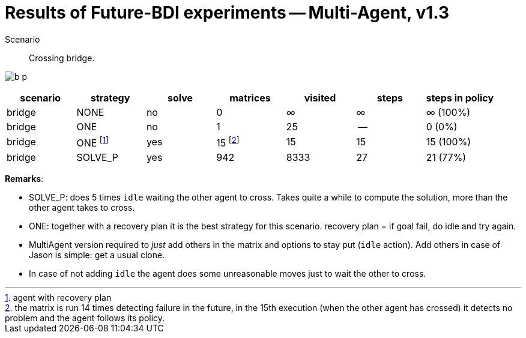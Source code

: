 = Results of Future-BDI experiments -- Multi-Agent, v1.3

Scenario:: Crossing bridge.

image:screens1.3/b-p.png[]

[cols="1,1,>1,>1,>1,>1,>1"]
|===
|scenario | strategy | solve | matrices | visited | steps | steps in policy

| bridge | NONE | no | 0 | &infin; | &infin; | &infin; (100%)
| bridge | ONE | no | 1 | 25 | -- | 0 (0%)
| bridge | ONE footnote:[agent with recovery plan] | yes | 15 footnote:[the matrix is run 14 times detecting failure in the future, in the 15th execution (when the other agent has crossed) it detects no problem and the agent follows its policy.] | 15 | 15 | 15 (100%)
| bridge | SOLVE_P | yes | 942 | 8333 | 27 | 21 (77%)
|===

*Remarks*:

* SOLVE_P: does 5 times `idle` waiting the other agent to cross. Takes quite a while to compute the solution, more than the other agent takes to cross.
* ONE: together with a recovery plan it is the best strategy for this scenario. recovery plan = if goal fail, do idle and try again.
* MultiAgent version required to _just_ add others in the matrix and options to stay put (`idle` action). Add others in case of Jason is simple: get a usual clone.
* In case of not adding `idle` the agent does some unreasonable moves just to wait the other to cross.

